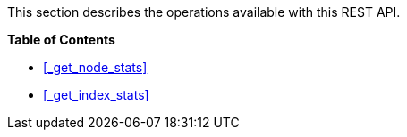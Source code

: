 This section describes the operations available with this REST API.

**{toc-title}**

* <<_get_node_stats>>
* <<_get_index_stats>>